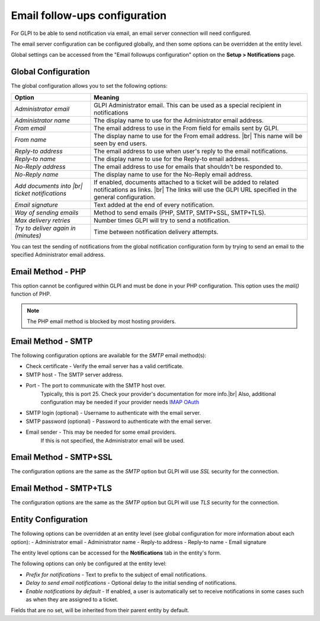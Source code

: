 Email follow-ups configuration
==============================

For GLPI to be able to send notification via email, an email server connection will need configured.

The email server configuration can be configured globally, and then some options can be overridden at the entity level.

Global settings can be accessed from the "Email followups configuration" option on the **Setup > Notifications** page.

Global Configuration
--------------------

The global configuration allows you to set the following options:

+------------------------------------------------------+------------------------------------------------------------------------------------------------------------------------------------------------------------------------------+
|                           **Option**                 |                                  **Meaning**                                                                                                                                 |
+------------------------------------------------------+------------------------------------------------------------------------------------------------------------------------------------------------------------------------------+
| `Administrator email`                                | GLPI Administrator email. This can be used as a special recipient in notifications                                                                                           |
+------------------------------------------------------+------------------------------------------------------------------------------------------------------------------------------------------------------------------------------+
| `Administrator name`                                 | The display name to use for the Administrator email address.                                                                                                                 |
+------------------------------------------------------+------------------------------------------------------------------------------------------------------------------------------------------------------------------------------+
| `From email`                                         | The email address to use in the From field for emails sent by GLPI.                                                                                                          |
+------------------------------------------------------+------------------------------------------------------------------------------------------------------------------------------------------------------------------------------+
| `From name`                                          | The display name to use for the From email address. |br| This name will be seen by end users.                                                                                |
+------------------------------------------------------+------------------------------------------------------------------------------------------------------------------------------------------------------------------------------+
| `Reply-to address`                                   | The email address to use when user's reply to the email notifications.                                                                                                       |
+------------------------------------------------------+------------------------------------------------------------------------------------------------------------------------------------------------------------------------------+
| `Reply-to name`                                      | The display name to use for the Reply-to email address.                                                                                                                      |
+------------------------------------------------------+------------------------------------------------------------------------------------------------------------------------------------------------------------------------------+
| `No-Reply address`                                   | The email address to use for emails that shouldn't be responded to.                                                                                                          |
+------------------------------------------------------+------------------------------------------------------------------------------------------------------------------------------------------------------------------------------+
| `No-Reply name`                                      | The display name to use for the No-Reply email address.                                                                                                                      |
+------------------------------------------------------+------------------------------------------------------------------------------------------------------------------------------------------------------------------------------+
| `Add documents into |br| ticket notifications`       | If enabled, documents attached to a ticket will be added to related notifications as links. |br| The links will use the GLPI URL specified in the general configuration.     |
+------------------------------------------------------+------------------------------------------------------------------------------------------------------------------------------------------------------------------------------+
| `Email signature`                                    | Text added at the end of every notification.                                                                                                                                 |
+------------------------------------------------------+------------------------------------------------------------------------------------------------------------------------------------------------------------------------------+
| `Way of sending emails`                              | Method to send emails (PHP, SMTP, SMTP+SSL, SMTP+TLS).                                                                                                                       |
+------------------------------------------------------+------------------------------------------------------------------------------------------------------------------------------------------------------------------------------+
| `Max delivery retries`                               | Number times GLPI will try to send a notification.                                                                                                                           |
+------------------------------------------------------+------------------------------------------------------------------------------------------------------------------------------------------------------------------------------+
| `Try to deliver again in (minutes)`                  | Time between notification delivery attempts.                                                                                                                                 |
+------------------------------------------------------+------------------------------------------------------------------------------------------------------------------------------------------------------------------------------+

You can test the sending of notifications from the global notification configuration form by trying to send an email to the specified Administrator email address.

Email Method - PHP
------------------

This option cannot be configured within GLPI and must be done in your PHP configuration.
This option uses the `mail()` function of PHP.

.. note::
    The PHP email method is blocked by most hosting providers.

Email Method - SMTP
-------------------

The following configuration options are available for the `SMTP` email method(s):

- Check certificate - Verify the email server has a valid certificate.
- SMTP host - The SMTP server address.
- Port - The port to communicate with the SMTP host over.
    Typically, this is port 25. Check your provider's documentation for more info.|br|
    Also, additional configuration may be needed if your provider needs `IMAP OAuth <https://glpi-plugins.readthedocs.io/en/latest/oauthimap/index.html>`_
- SMTP login (optional) - Username to authenticate with the email server.
- SMTP password (optional) - Password to authenticate with the email server.
- Email sender - This may be needed for some email providers.
    If this is not specified, the Administrator email will be used.

Email Method - SMTP+SSL
-----------------------

The configuration options are the same as the `SMTP` option but GLPI will use `SSL` security for the connection.

Email Method - SMTP+TLS
-----------------------

The configuration options are the same as the `SMTP` option but GLPI will use `TLS` security for the connection.

Entity Configuration
--------------------

The following options can be overridden at an entity level (see global configuration for more information about each option):
- Administrator email
- Administrator name
- Reply-to address
- Reply-to name
- Email signature

The entity level options can be accessed for the **Notifications** tab in the entity's form.

The following options can only be configured at the entity level:

- `Prefix for notifications` - Text to prefix to the subject of email notifications.
- `Delay to send email notifications` - Optional delay to the initial sending of notifications.
- `Enable notifications by default` - If enabled, a user is automatically set to receive notifications in some cases such as when they are assigned to a ticket.

Fields that are no set, will be inherited from their parent entity by default.


.. |br| raw:: html

      <br>